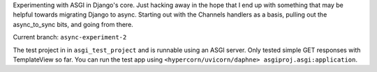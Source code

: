 Experimenting with ASGI in Django's core. Just hacking away in the hope that I end up with something that may be helpful towards migrating Django to async. Starting out with the Channels handlers as a basis, pulling out the async_to_sync bits, and going from there.

Current branch: ``async-experiment-2``

The test project in in ``asgi_test_project`` and is runnable using an ASGI server. Only tested simple GET responses with TemplateView so far. You can run the test app using ``<hypercorn/uvicorn/daphne> asgiproj.asgi:application``. 
